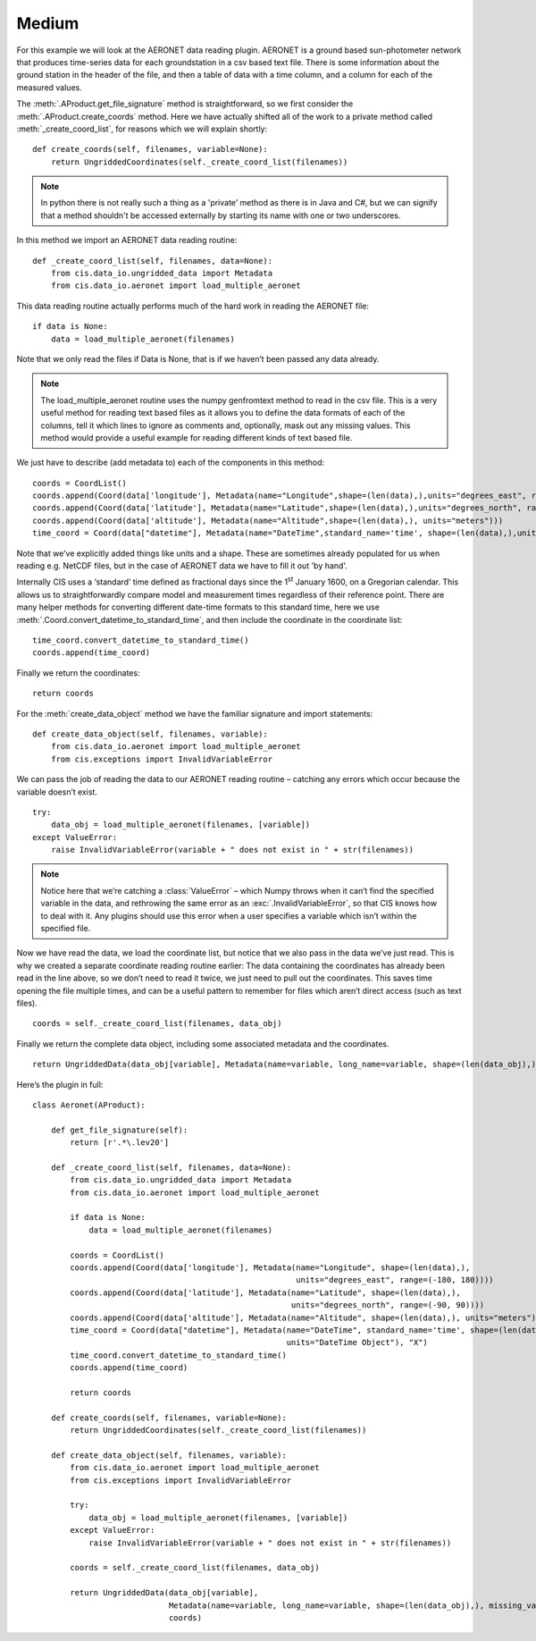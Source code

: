 
.. _medium:

Medium
------

For this example we will look at the AERONET data reading plugin.
AERONET is a ground based sun-photometer network that produces
time-series data for each groundstation in a csv based text file. There
is some information about the ground station in the header of the file,
and then a table of data with a time column, and a column for each of
the measured values.

The :meth:`.AProduct.get_file_signature` method is straightforward, so we first consider
the :meth:`.AProduct.create_coords` method. Here we have actually shifted all of the work
to a private method called :meth:`_create_coord_list`, for reasons which we
will explain shortly::

    def create_coords(self, filenames, variable=None):
        return UngriddedCoordinates(self._create_coord_list(filenames))

.. note::

    In python there is not really such a thing as a 'private’ method as
    there is in Java and C#, but we can signify that a method shouldn't be
    accessed externally by starting its name with one or two underscores.

In this method we import an AERONET data reading routine::

    def _create_coord_list(self, filenames, data=None):
        from cis.data_io.ungridded_data import Metadata
        from cis.data_io.aeronet import load_multiple_aeronet

This data reading routine actually performs much of the hard work in
reading the AERONET file::

    if data is None:
        data = load_multiple_aeronet(filenames)

Note that we only read the files if Data is None, that is if we haven’t
been passed any data already.

.. note::

    The load_multiple_aeronet routine uses the numpy genfromtext method to
    read in the csv file. This is a very useful method for reading text
    based files as it allows you to define the data formats of each of the
    columns, tell it which lines to ignore as comments and, optionally, mask
    out any missing values. This method would provide a useful example for
    reading different kinds of text based file.

We just have to describe (add metadata to) each of the components in
this method::

    coords = CoordList()
    coords.append(Coord(data['longitude'], Metadata(name="Longitude",shape=(len(data),),units="degrees_east", range=(-180, 180))))
    coords.append(Coord(data['latitude'], Metadata(name="Latitude",shape=(len(data),),units="degrees_north", range=(-90, 90))))
    coords.append(Coord(data['altitude'], Metadata(name="Altitude",shape=(len(data),), units="meters")))
    time_coord = Coord(data["datetime"], Metadata(name="DateTime",standard_name='time', shape=(len(data),),units="DateTime Object"), "X")

Note that we’ve explicitly added things like units and a shape. These
are sometimes already populated for us when reading e.g. NetCDF files,
but in the case of AERONET data we have to fill it out 'by hand'.

Internally CIS uses a ‘standard’ time defined as fractional days since
the 1\ :sup:`st` January 1600, on a Gregorian calendar. This allows us
to straightforwardly compare model and measurement times regardless of
their reference point. There are many helper methods for converting
different date-time formats to this standard time, here we use
:meth:`.Coord.convert_datetime_to_standard_time`, and then include the coordinate
in the coordinate list::

    time_coord.convert_datetime_to_standard_time()
    coords.append(time_coord)

Finally we return the coordinates::

    return coords

For the :meth:`create_data_object` method we have the familiar signature and
import statements::

    def create_data_object(self, filenames, variable):
        from cis.data_io.aeronet import load_multiple_aeronet
        from cis.exceptions import InvalidVariableError

We can pass the job of reading the data to our AERONET reading routine –
catching any errors which occur because the variable doesn’t exist.

::

    try:
        data_obj = load_multiple_aeronet(filenames, [variable])
    except ValueError:
        raise InvalidVariableError(variable + " does not exist in " + str(filenames))

.. note::

    Notice here that we’re catching a :class:`ValueError` – which Numpy throws when
    it can’t find the specified variable in the data, and rethrowing the
    same error as an :exc:`.InvalidVariableError`, so that CIS knows how to deal
    with it. Any plugins should use this error when a user specifies a
    variable which isn’t within the specified file.

Now we have read the data, we load the coordinate list, but notice that
we also pass in the data we’ve just read. This is why we created a
separate coordinate reading routine earlier: The data containing the
coordinates has already been read in the line above, so we don’t need to
read it twice, we just need to pull out the coordinates. This saves time
opening the file multiple times, and can be a useful pattern to remember
for files which aren’t direct access (such as text files).

::

    coords = self._create_coord_list(filenames, data_obj)

Finally we return the complete data object, including some associated
metadata and the coordinates.

::

    return UngriddedData(data_obj[variable], Metadata(name=variable, long_name=variable, shape=(len(data_obj),), missing_value=-999.0), coords)

Here’s the plugin in full::

    class Aeronet(AProduct):

        def get_file_signature(self):
            return [r'.*\.lev20']

        def _create_coord_list(self, filenames, data=None):
            from cis.data_io.ungridded_data import Metadata
            from cis.data_io.aeronet import load_multiple_aeronet

            if data is None:
                data = load_multiple_aeronet(filenames)

            coords = CoordList()
            coords.append(Coord(data['longitude'], Metadata(name="Longitude", shape=(len(data),),
                                                            units="degrees_east", range=(-180, 180))))
            coords.append(Coord(data['latitude'], Metadata(name="Latitude", shape=(len(data),),
                                                           units="degrees_north", range=(-90, 90))))
            coords.append(Coord(data['altitude'], Metadata(name="Altitude", shape=(len(data),), units="meters")))
            time_coord = Coord(data["datetime"], Metadata(name="DateTime", standard_name='time', shape=(len(data),),
                                                          units="DateTime Object"), "X")
            time_coord.convert_datetime_to_standard_time()
            coords.append(time_coord)

            return coords

        def create_coords(self, filenames, variable=None):
            return UngriddedCoordinates(self._create_coord_list(filenames))

        def create_data_object(self, filenames, variable):
            from cis.data_io.aeronet import load_multiple_aeronet
            from cis.exceptions import InvalidVariableError

            try:
                data_obj = load_multiple_aeronet(filenames, [variable])
            except ValueError:
                raise InvalidVariableError(variable + " does not exist in " + str(filenames))

            coords = self._create_coord_list(filenames, data_obj)

            return UngriddedData(data_obj[variable],
                                 Metadata(name=variable, long_name=variable, shape=(len(data_obj),), missing_value=-999.0),
                                 coords)

